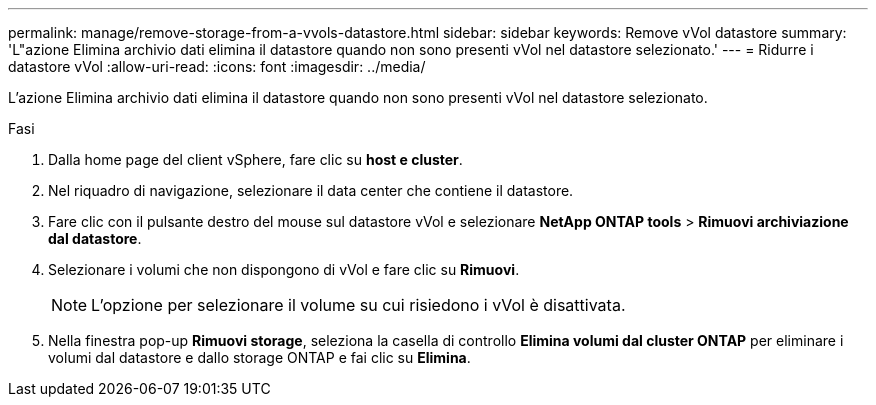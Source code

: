 ---
permalink: manage/remove-storage-from-a-vvols-datastore.html 
sidebar: sidebar 
keywords: Remove vVol datastore 
summary: 'L"azione Elimina archivio dati elimina il datastore quando non sono presenti vVol nel datastore selezionato.' 
---
= Ridurre i datastore vVol
:allow-uri-read: 
:icons: font
:imagesdir: ../media/


[role="lead"]
L'azione Elimina archivio dati elimina il datastore quando non sono presenti vVol nel datastore selezionato.

.Fasi
. Dalla home page del client vSphere, fare clic su *host e cluster*.
. Nel riquadro di navigazione, selezionare il data center che contiene il datastore.
. Fare clic con il pulsante destro del mouse sul datastore vVol e selezionare *NetApp ONTAP tools* > *Rimuovi archiviazione dal datastore*.
. Selezionare i volumi che non dispongono di vVol e fare clic su *Rimuovi*.
+

NOTE: L'opzione per selezionare il volume su cui risiedono i vVol è disattivata.

. Nella finestra pop-up *Rimuovi storage*, seleziona la casella di controllo *Elimina volumi dal cluster ONTAP* per eliminare i volumi dal datastore e dallo storage ONTAP e fai clic su *Elimina*.

